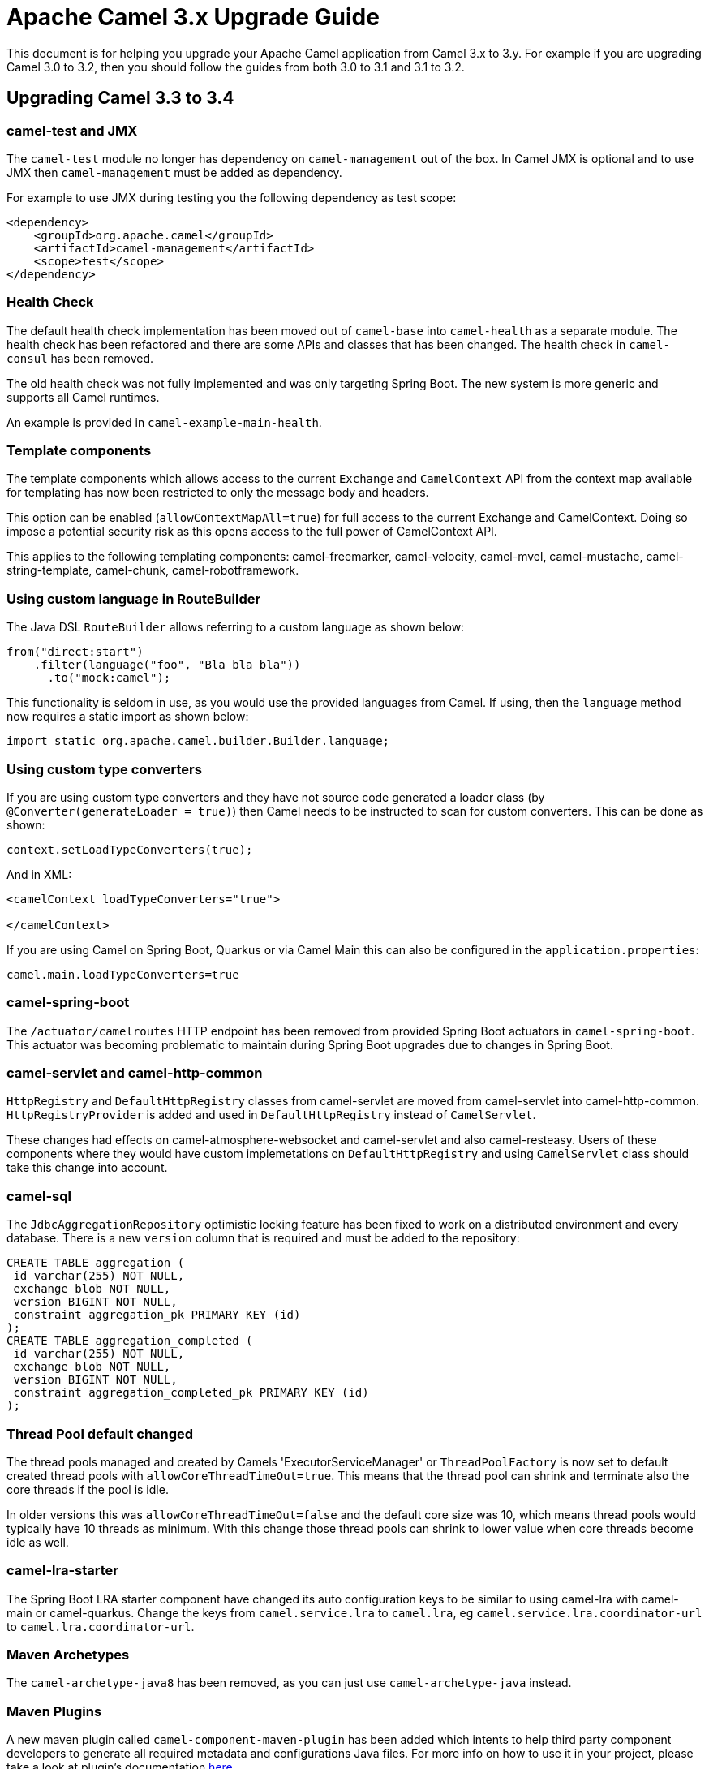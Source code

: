= Apache Camel 3.x Upgrade Guide

This document is for helping you upgrade your Apache Camel application
from Camel 3.x to 3.y. For example if you are upgrading Camel 3.0 to 3.2, then you should follow the guides
from both 3.0 to 3.1 and 3.1 to 3.2.

== Upgrading Camel 3.3 to 3.4

=== camel-test and JMX

The `camel-test` module no longer has dependency on `camel-management` out of the box.
In Camel JMX is optional and to use JMX then `camel-management` must be added as dependency.

For example to use JMX during testing you the following dependency as test scope:

[source,xml]
----
<dependency>
    <groupId>org.apache.camel</groupId>
    <artifactId>camel-management</artifactId>
    <scope>test</scope>
</dependency>
----

=== Health Check

The default health check implementation has been moved out of `camel-base` into `camel-health` as a separate module.
The health check has been refactored and there are some APIs and classes that has been changed.
The health check in `camel-consul` has been removed.

The old health check was not fully implemented and was only targeting Spring Boot.
The new system is more generic and supports all Camel runtimes.

An example is provided in `camel-example-main-health`.

=== Template components

The template components which allows access to the current `Exchange` and `CamelContext` API
from the context map available for templating has now been restricted to only the message body and headers.

This option can be enabled (`allowContextMapAll=true`) for full access to the current Exchange and CamelContext.
Doing so impose a potential security risk as this opens access to the full power of CamelContext API.

This applies to the following templating components: camel-freemarker, camel-velocity, camel-mvel, camel-mustache,
camel-string-template, camel-chunk, camel-robotframework.

=== Using custom language in RouteBuilder

The Java DSL `RouteBuilder` allows referring to a custom language as shown below:

[source,java]
----
from("direct:start")
    .filter(language("foo", "Bla bla bla"))
      .to("mock:camel");
----

This functionality is seldom in use, as you would use the provided languages from Camel.
If using, then the `language` method now requires a static import as shown below:

[source,java]
----
import static org.apache.camel.builder.Builder.language;
----

=== Using custom type converters

If you are using custom type converters and they have not source code generated a loader class (by `@Converter(generateLoader = true)`)
then Camel needs to be instructed to scan for custom converters. This can be done as shown:

[source,java]
----
context.setLoadTypeConverters(true);
----

And in XML:
[source,xml]
----
<camelContext loadTypeConverters="true">

</camelContext>
----

If you are using Camel on Spring Boot, Quarkus or via Camel Main this can also be configured in the `application.properties`:
[source,properties]
----
camel.main.loadTypeConverters=true
----

=== camel-spring-boot

The `/actuator/camelroutes` HTTP endpoint has been removed from provided Spring Boot actuators in `camel-spring-boot`.
This actuator was becoming problematic to maintain during Spring Boot upgrades due to changes in Spring Boot.

=== camel-servlet and camel-http-common

`HttpRegistry` and `DefaultHttpRegistry` classes from camel-servlet are moved from camel-servlet into camel-http-common.
`HttpRegistryProvider` is added and used in `DefaultHttpRegistry` instead of `CamelServlet`.

These changes had effects on camel-atmosphere-websocket and camel-servlet and also camel-resteasy.
Users of these components where they would have custom implemetations on `DefaultHttpRegistry` and using `CamelServlet` class should take this change into account.

=== camel-sql

The `JdbcAggregationRepository` optimistic locking feature has been fixed to work on a distributed environment and every database.
There is a new `version` column that is required and must be added to the repository:

[source,sql]
----
CREATE TABLE aggregation (
 id varchar(255) NOT NULL,
 exchange blob NOT NULL,
 version BIGINT NOT NULL,
 constraint aggregation_pk PRIMARY KEY (id)
);
CREATE TABLE aggregation_completed (
 id varchar(255) NOT NULL,
 exchange blob NOT NULL,
 version BIGINT NOT NULL,
 constraint aggregation_completed_pk PRIMARY KEY (id)
);
----

=== Thread Pool default changed

The thread pools managed and created by Camels 'ExecutorServiceManager' or `ThreadPoolFactory` is now set to default created thread pools
with `allowCoreThreadTimeOut=true`. This means that the thread pool can shrink and terminate also the core threads if the pool is idle.

In older versions this was `allowCoreThreadTimeOut=false` and the default core size was 10, which means thread pools would typically have 10 threads as minimum.
With this change those thread pools can shrink to lower value when core threads become idle as well.

=== camel-lra-starter

The Spring Boot LRA starter component have changed its auto configuration keys to be similar to using camel-lra with camel-main or camel-quarkus.
Change the keys from `camel.service.lra` to `camel.lra`, eg `camel.service.lra.coordinator-url` to `camel.lra.coordinator-url`.

=== Maven Archetypes

The `camel-archetype-java8` has been removed, as you can just use `camel-archetype-java` instead.

=== Maven Plugins

A new maven plugin called `camel-component-maven-plugin` has been added which intents to help third party component developers to generate all required metadata and configurations Java files. For more info on how to use it in your project, please take a look at plugin's documentation xref:camel-component-maven-plugin.adoc[here].

=== Camel-Kafka

From a lot of time, the headerFilterStrategy application in consumer and producer was done in an interchanged way.
You need to have a look at the following issue for more information: https://issues.apache.org/jira/browse/CAMEL-15121

=== Camel-Karaf

Removed `camel-hdfs` and `camel-pulsar` Karaf features.



